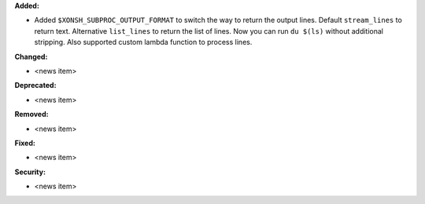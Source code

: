 **Added:**

* Added ``$XONSH_SUBPROC_OUTPUT_FORMAT`` to switch the way to return the output lines.
  Default ``stream_lines`` to return text. Alternative ``list_lines`` to return
  the list of lines. Now you can run ``du $(ls)`` without additional stripping.
  Also supported custom lambda function to process lines.

**Changed:**

* <news item>

**Deprecated:**

* <news item>

**Removed:**

* <news item>

**Fixed:**

* <news item>

**Security:**

* <news item>
